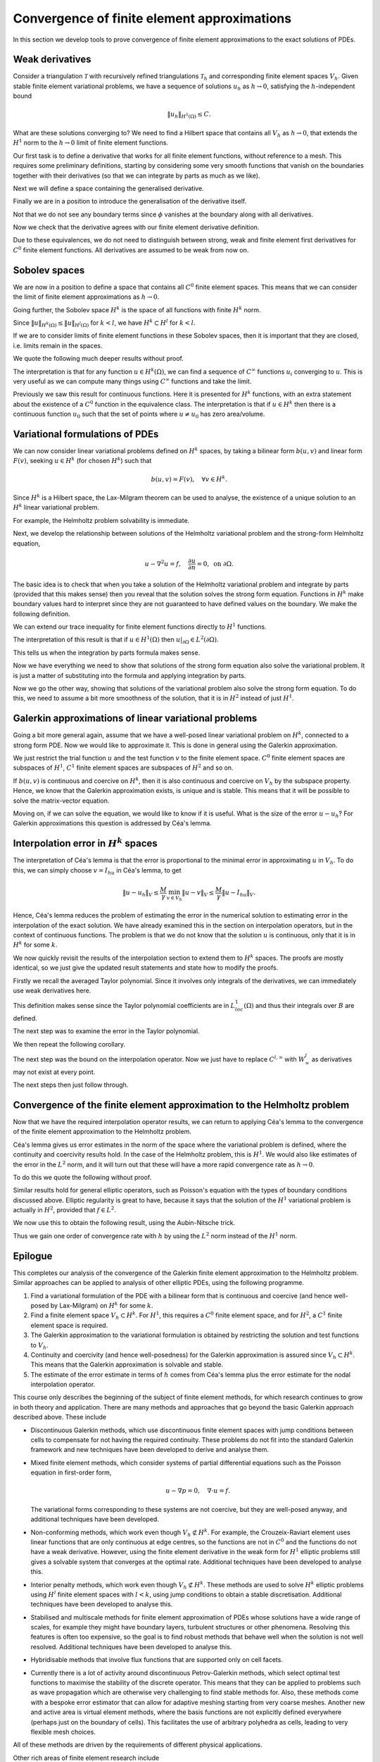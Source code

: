 .. default-role:: math

Convergence of finite element approximations
============================================

In this section we develop tools to prove convergence of finite
element approximations to the exact solutions of PDEs.

.. Dropdown:: A video recording of the following material is available here.
		  
    .. container:: vimeo

        .. raw:: html

            <iframe src="https://player.vimeo.com/video/490669563"
            frameborder="0" allow="autoplay; fullscreen"
            allowfullscreen></iframe>

    Imperial students can also `watch this video on Panopto <https://imperial.cloud.panopto.eu/Panopto/Pages/Viewer.aspx?id=5d2d1721-725f-43ef-bcdd-ac8f01056006>`_

Weak derivatives
----------------

Consider a triangulation `\mathcal{T}` with recursively refined
triangulations `\mathcal{T}_h` and corresponding finite element spaces
`V_h`.  Given stable finite element variational problems, we have a
sequence of solutions `u_h` as `h\to 0`, satisfying the
`h`-independent bound

.. math::
      
   \|u_h\|_{H^1(\Omega)} \leq C.

What are these solutions converging to? We need to find a Hilbert
space that contains all `V_h` as `h\to0`, that extends the `H^1` norm
to the `h\to 0` limit of finite element functions.

Our first task is to define a derivative that works for all finite
element functions, without reference to a mesh. This requires some
preliminary definitions, starting by considering some very smooth
functions that vanish on the boundaries together with their
derivatives (so that we can integrate by parts as much as we like).

.. proof:definition:: Compact support on \(\Omega\)

   A function `u` has compact support on `\Omega` if there exists `\epsilon>0`
   such that `u(x)=0` when `\min_{y\in\partial\Omega}|x-y|<\epsilon`.

.. proof:definition:: \(C^\infty_0(\Omega)\)
   
   We denote by `C^\infty_0(\Omega)` the subset of `C^\infty(\Omega)`
   corresponding to functions that have compact support on
   `\Omega`.

Next we will define a space containing the generalised derivative.

.. proof:definition:: \(L^1_{loc}\)
		      
   For triangles `K \subset \mathrm{int}\,(\Omega)`, we define

   .. math::

      \|u\|_{L^1(K)} = \int_K |u|\, d x,

   and

   .. math::

      L^1_K = \left\{u:\|u\|_{L^1(K)}<\infty\right\}.

   Then

   .. math::

      L^1_{loc} = \left\{
      f: f \in L^1(K) \quad \forall K\subset\mathrm{int}\,(\Omega)
      \right
      \}.

Finally we are in a position to introduce the generalisation of the
derivative itself.
      
.. proof:definition:: Weak derivative
		      
   The weak derivative `D_w^\alpha f\in L^1_{loc}(\Omega)` of a function `f\in L^1_{loc}(\Omega)` is defined by

   .. math::
   
      \int_\Omega \phi D_w^\alpha f \, d x = (-1)^{|\alpha|}
      \int_\Omega D^\alpha \phi f \, d x, \quad \forall \phi\in C^\infty_0(\Omega).

Not that we do not see any boundary terms since `\phi` vanishes at the
boundary along with all derivatives.
      
Now we check that the derivative agrees with our finite element derivative
definition.

.. proof:lemma::

   Let `V` be a `C^0` finite element space. Then, for `u\in V`, the finite
   element derivative of u is equal to the weak
   derivative of `u`.

.. proof:proof:: 

   Taking any `\phi\in C_0^\infty(\Omega)`, we have

   .. math::

      \int_\Omega
      \phi \frac{\partial}{\partial x_i}|_{FE}u \, d x  = \sum_{K}\int_K \phi \frac{\partial u}{\partial x_i}\, d x,
      
      &= \sum_K\left(-\int_K \frac{\partial \phi}{\partial x_i} u \, d x + \int_{\partial K}
      \phi n_i u \, d S\right),

      &= -\sum_K\int_K \frac{\partial\phi}{\partial x_i} u \, d x = -\int_\Omega
      \frac{\partial \phi}{\partial x_i} u \, d x,

   as required.

.. proof:exercise::

   Let `V` be a `C^1` finite element space. For `u\in V`, show that the finite
   second derivatives of u is equal to the weak
   second derivative of `u`.

.. proof:exercise::


   Let `V` be a discontinuous finite element space. For `u\in V`, show
   that the weak derivative does not coincide with the finite element
   derivative in general (find a counter-example).
   
.. proof:lemma:: 

   For `u\in C^{|\alpha|}(\Omega)`, the usual ``strong'' derivative
   `D^\alpha` of u is equal to the weak derivative `D_w^\alpha` of `u`.

.. proof:exercise::

   Prove this lemma.

Due to these equivalences, we do not need to distinguish between
strong, weak and finite element first derivatives for `C^0` finite
element functions. All derivatives are assumed to be weak from now on.


Sobolev spaces
--------------

.. Dropdown:: A video recording of the following material is available here.
		  
    .. container:: vimeo

        .. raw:: html

            <iframe src="https://player.vimeo.com/video/490880876"
            frameborder="0" allow="autoplay; fullscreen"
            allowfullscreen></iframe>

    Imperial students can also `watch this video on Panopto <https://imperial.cloud.panopto.eu/Panopto/Pages/Viewer.aspx?id=ab4667ea-fb50-461e-940f-ac8f010c13fa>`_

We are now in a position to define a space that contains all `C^0`
finite element spaces. This means that we can consider the limit
of finite element approximations as `h\to 0`.

.. proof:definition:: The Sobolev space \(H^1\)

   `H^1(\Omega)` is the function space defined by

   .. math::

      H^1(\Omega) = \left\{
      u\in L^1_{loc}: \|u\|_{H^1(\Omega)}<\infty\right\}.

Going further, the Sobolev space `H^k` is the space of all functions
with finite `H^k` norm.
      
.. proof:definition:: The Sobolev space \(H^k\)

   `H^k(\Omega)` is the function space defined by
   
   .. math::

      H^k(\Omega) = \left\{
      u\in L^1_{loc}: \|u\|_{H^k(\Omega)}<\infty\right\}

Since `\|u\|_{H^k(\Omega)} \leq \|u\|_{H^l(\Omega)}` for `k<l`,
we have `H^k \subset H^l` for `k<l`.
      
If we are to consider limits of finite element functions in these
Sobolev spaces, then it is important that they are closed, i.e.
limits remain in the spaces.

.. proof:lemma:: \(H^k\) spaces are Hilbert spaces

   The space `H^k(\Omega)` is closed.

   Let `\{u_i\}` be a Cauchy sequence in `H^k`. Then `\{D^\alpha u_i\}`
   is a Cauchy sequence in `L^2(\Omega)` (which is closed), so `\exists
   v^\alpha \in L^2(\Omega)` such that `D^\alpha u_i\to v^\alpha` for
   `|\alpha|\leq k`.  If `w_j\to w` in `L^2(\Omega)`, then for `\phi\in
   C^\infty_0(\Omega)`,

   .. math::

      \int_\Omega (w_j-w)\phi \, d x \leq \|w_j-w\|_{L^2(\Omega)}\|\phi\|_{L^\infty}\to 0.

   We use this equation to get

   .. math::
      
      \int_\Omega v^\alpha \phi \, d x  &= \lim_{i\to \infty} \int_\Omega
      \phi D^\alpha u_i \, d x,
      
      &= \lim_{i\to \infty} (-1)^{|\alpha|}\int_\Omega u_i D^\alpha\phi \, d x ,
 
      &= (-1)^{|\alpha|} \int_\Omega v D^\alpha \phi \, d x,

   i.e. `v^\alpha` is the weak derivative of `u` as required.

We quote the following much deeper results without proof.

.. proof:theorem:: \(H=W\)

   Let `\Omega` be any open set. Then `H^k(\Omega)\cap C^\infty(\Omega)`
   is dense in `H^k(\Omega)`.

The interpretation is that for any function `u\in H^k(\Omega)`,
we can find a sequence of `C^\infty` functions `u_i` converging
to `u`. This is very useful as we can compute many things using
`C^\infty` functions and take the limit.

.. _sobolev:

.. proof:theorem:: Sobolev's inequality

   Let `\Omega` be an `n`-dimensional domain with Lipschitz boundary, let
   `k` be an integer with `k>n/2`. Then there exists a constant
   `C` such that

   .. math::

      \|u\|_{L^\infty(\Omega)} = \mathrm{ess}\sup_{x\in \Omega}|u(x)|
      \leq C\|u\|_{H^k(\Omega)}.

   Further, there is a `C^0` continuous function in the `L^\infty(\Omega)`
   equivalence class of `u`.

Previously we saw this result for continuous functions. Here it is
presented for `H^k` functions, with an extra statement about the
existence of a `C^0` function in the equivalence class. The
interpretation is that if `u\in H^k` then there is a continuous
function `u_0` such that the set of points where `u\neq u_0` has zero
area/volume.

.. proof:corollary:: Sobolev's inequality for derivatives

   Let `\Omega` be a `n`-dimensional domain with Lipschitz boundary, let
   `k` be an integer with `k-m>n/2`. Then there exists a constant
   `C` such that

   .. math::

      \|u\|_{W_\infty^m(\Omega)} :=
      \sum_{|\alpha|\leq m}\|D^\alpha u\|_{L^\infty(\Omega)}
      \leq C\|u\|_{H^k(\Omega)}.

   Further, there is a `C^m` continuous function in the `L^\infty(\Omega)`
   equivalence class of `u`.

.. proof:proof::

   Just apply Sobolev's inequality to the `m` derivatives of `u`.


Variational formulations of PDEs
--------------------------------

.. Dropdown:: A video recording of the following material is available here.
		  
    .. container:: vimeo

        .. raw:: html

            <iframe src="https://player.vimeo.com/video/490669306"
            frameborder="0" allow="autoplay; fullscreen"
            allowfullscreen></iframe>

    Imperial students can also `watch this video on Panopto <https://imperial.cloud.panopto.eu/Panopto/Pages/Viewer.aspx?id=4ac5a081-3109-4b2f-86df-ac8f010fa52c>`_

We can now consider linear variational problems defined on `H^k`
spaces, by taking a bilinear form `b(u,v)` and linear form
`F(v)`, seeking `u\in H^k` (for chosen `H^k`) such that

.. math::

   b(u,v) = F(v), \quad \forall v \in H^k.

Since `H^k` is a Hilbert space, the Lax-Milgram theorem can be used to
analyse, the existence of a unique solution to an `H^k` linear
variational problem.

For example, the Helmholtz problem solvability is immediate.

.. proof:theorem:: Well-posedness for (modified) Helmholtz)

   The Helmholtz variational problem on `H^1` satisfies the conditions
   of the Lax-Milgram theorem.

.. proof:proof::

   The proof for `C^0` finite element spaces extends immediately
   to `H^1`.

Next, we develop the relationship between solutions of the Helmholtz
variational problem and the strong-form Helmholtz equation,

.. math::

   u - \nabla^2 u = f, \quad \frac{\partial u}{\partial n} = 0, \mbox{ on } \partial\Omega.

The basic idea is to check that when you take a solution of the
Helmholtz variational problem and integrate by parts (provided that
this makes sense) then you reveal that the solution solves the strong
form equation. Functions in `H^k` make boundary values hard to
interpret since they are not guaranteed to have defined values on the
boundary.  We make the following definition.

.. proof:definition:: Trace of \(H^1\) functions

   Let `u\in H^1(\Omega)` and choose `u_i\in C^\infty(\Omega)` such
   that `u_i\to u`. We define the trace `u|_{\partial\Omega}`
   on `\partial\Omega` as the limit of the restriction of `u_i` to
   `\partial\Omega`. This definition is unique from the uniqueness of
   limits.

We can extend our trace inequality for finite element functions directly
to `H^1` functions.

.. proof:lemma:: Trace theorem for \(H^1\) functions
		 
   Let `u \in H^1(\Omega)` for a polygonal domain `\Omega`. Then the
   trace `u|_{\partial\Omega}` satisfies 

   .. math::

      \|
      u\|_{L^2(\partial\Omega)} \leq C\|u\|_{H^1(\Omega)}.  

The interpretation of this result is that if `u\in H^1(\Omega)` then
`u|_{\partial\Omega}\in L^2(\partial\Omega)`.
      
.. proof:proof::
   
   Adapt the proof for `C^0` finite element functions, choosing `u\in
   C^\infty(\Omega)`, and pass to the limit in `H^1(\Omega)`. 

This tells us when the integration by parts formula makes sense.
   
.. proof:lemma::
   
   Let `u\in H^2(\Omega)`, `v\in H^1(\Omega)`. Then

   .. math::
      \int_\Omega (-\nabla^2 u)v \, d x
      = \int_\Omega \nabla u\cdot\nabla v \, d x - \int_{\partial \Omega}
      \frac{\partial u}{\partial n} v\, d S.

.. proof:proof::

   First note that `u\in H^2(\Omega)\implies \nabla u \in (H^1(\Omega))^d`.
   Then

   .. math

      \| v\nabla u\|_{H^1(\Omega)} \leq  \|v\|_{H^1(\Omega)}\|\nabla u\|_{H^1(\Omega)}
      \implies v\nabla u \in H^1(\Omega).

   Then, take `v_i\in C^\infty(\Omega)` and `u_i\in C^\infty(\Omega)` converging
   to `v` and `u`, respectively, and `v_i\nabla u_i\in C^\infty(\Omega)` converges
   to `v\nabla u`. These satisfy the equation;
   we obtain the result by passing to the limit.

.. Dropdown:: A video recording of the following material is available here.
		  
    .. container:: vimeo

        .. raw:: html

            <iframe src="https://player.vimeo.com/video/490668791"
            frameborder="0" allow="autoplay; fullscreen"
            allowfullscreen></iframe>

    Imperial students can also `watch this video on Panopto <https://imperial.cloud.panopto.eu/Panopto/Pages/Viewer.aspx?id=11a1d9f5-c1e9-41c1-9207-ac8f01127eac>`_
   
Now we have everything we need to show that solutions of the strong
form equation also solve the variational problem. It is just a matter
of substituting into the formula and applying integration by parts.
   
.. proof:lemma::

   For `f\in L^2`,
   let `u\in H^2(\Omega)` solve

   .. math::
      
      u - \nabla^2 u = f, \quad \frac{\partial u}{\partial n} = 0 \mbox{ on } \partial\Omega,

   in the `L^2` sense, i.e. `\|u-\nabla^2 u - f\|_{L^2}=0`. Then
   `u` solves the variational form of the Helmholtz equation.

.. proof:proof::
   
   `u\in H^2\implies \|u\|_{H^2}<\infty\implies \|u\|_{H^1}<\infty\implies
   u\in H^1`. Multiplying by test function `v\in H^1`, and using the
   previous proposition gives

   .. math::
      
      \int_\Omega uv + \nabla u\cdot\nabla v\, d x = \int_\Omega fv \, d x, 
      \quad \forall v \in H^1(\Omega),

   as required.

Now we go the other way, showing that solutions of the variational
problem also solve the strong form equation. To do this, we need to
assume a bit more smoothness of the solution, that it is in `H^2`
instead of just `H^1`.
   
.. proof:theorem::
   
   Let `f\in L^2(\Omega)` and suppose that `u\in H^2(\Omega)` solves the
   variational Helmholtz equation on a polygonal domain `\Omega`. Then
   `u` solves the strong form Helmholtz equation with zero Neumann
   boundary conditions.

.. proof:proof::

   Using integration by parts for `u\in H^2`, `v\in C^\infty_0(\Omega)\in
   H^1`, we have

   .. math::
   
      \int_\Omega (u-\nabla^2 u -f)v\, d x = \int_\Omega uv + \nabla u\cdot\nabla
      v - vf \, d x = 0.

   It is a standard result that `C^\infty_0(\Omega)` is dense in `L^2(\Omega)`
   (i.e., every `L^2` function can be approximated arbitrarily closely by
   a `C^\infty_0` function),
   and therefore we can choose a sequence of v converging to `u-\nabla^2 u - f`
   and we obtain `\|u-\nabla^2 u -f \|_{L^2(\Omega)}=0`.

   Now we focus on showing the boundary condition is satisfied.
   We have

   .. math::
      0 = \int_\Omega uv + \nabla u \cdot \nabla v - fv \, d x

      &= \int_\Omega uv + \nabla u \cdot \nabla v - (u-\nabla^2u)v \, d x

      &= \int_{\partial\Omega} \frac{\partial u}{\partial n}v\, d S.

   We can find arbitrary `v\in L_2(\partial\Omega)`, hence
   `\|\frac{\partial u}{\partial n}\|_{L^2(\partial\Omega)}=0`.

Galerkin approximations of linear variational problems
------------------------------------------------------

.. Dropdown:: A video recording of the following material is available here.
		  
    .. container:: vimeo

        .. raw:: html

            <iframe src="https://player.vimeo.com/video/490668756"
            frameborder="0" allow="autoplay; fullscreen"
            allowfullscreen></iframe>

    Imperial students can also `watch this video on Panopto <https://imperial.cloud.panopto.eu/Panopto/Pages/Viewer.aspx?id=63ad7174-ffe3-44bf-bd94-ac8f011498d9>`_

Going a bit more general again, assume that we have a well-posed
linear variational problem on `H^k`, connected to a strong form
PDE. Now we would like to approximate it. This is done in general
using the Galerkin approximation.
   
.. proof:definition:: Galerkin approximation

   Consider a linear variational problem of the form:

   find `u \in H^k` such that

   .. math::

      b(u,v) = F(v), \quad \forall v \in H^k.
		      
   For a finite element space `V_h\subset V=H^k(\Omega)`, the Galerkin
   approximation of this `H^k` variational problem
   seeks to find `u_h\in V_h` such that

   .. math::

      b(u_h,v) = F(v), \quad \forall v \in V_h.

We just restrict the trial function `u` and the test function `v` to
the finite element space. `C^0` finite element spaces are subspaces of
`H^1`, `C^1` finite element spaces are subspaces of `H^2` and so on.

If `b(u,v)` is continuous and coercive on `H^k`, then it is also
continuous and coercive on `V_h` by the subspace property. Hence,
we know that the Galerkin approximation exists, is unique and is
stable. This means that it will be possible to solve the matrix-vector
equation.

.. Dropdown:: A video recording of the following material is available here.
		  
    .. container:: vimeo

        .. raw:: html

            <iframe src="https://player.vimeo.com/video/490668557"
            frameborder="0" allow="autoplay; fullscreen"
            allowfullscreen></iframe>

    Imperial students can also `watch this video on Panopto <https://imperial.cloud.panopto.eu/Panopto/Pages/Viewer.aspx?id=5c5e4671-ddb4-4cf2-afce-ac8f01165ff0>`_

..
  end of Week 9 material
    
Moving on, if we can solve the equation, we would like to know if it is
useful. What is the size of the error `u-u_h`? For Galerkin approximations
this question is addressed by Céa's lemma.

.. _thm-cea:

.. proof:theorem:: Céa's lemma.
   
   Let `V_h\subset V`, and let `u` solve a linear variational problem
   on `V`, whilst `u_h` solves the equivalent Galerkin approximation
   on `V_h`. Then

   .. math::
      \|u-u_h\|_V \leq \frac{M}{\gamma}\min_{v\in V_h}
      \|u-v\|_V,

   where `M` and `\gamma` are the continuity and coercivity constants
   of `b(u,v)`, respectively.

.. proof:proof::

   We have

   .. math::
   
      b(u,v) = F(v) \quad \forall v \in V, 
      b(u_h,v)  = F(v) \quad \forall v \in V_h.

   Choosing `v\in V_h\subset V` means we can use it in both equations,
   and subtraction and linearity lead to the ``Galerkin orthogonality''
   condition

   .. math::
   
      b(u-u_h,v) = 0, \quad \forall v\in V_h.

   Then, for all `v\in V_h`,

   .. math::
      
      \gamma\|u-u_h\|^2_V &\leq b(u-u_h,u-u_h),
   
      &= b(u-u_h,u-v) + \underbrace{b(u-u_h,v-u_h)}_{=0},

      &\leq M\|u-u_h\|_V\|u-v\|_V.

   So,

   .. math::

      \gamma\|u-u_h\|_V \leq M|u-v\|_V.
      
   Minimising over all `v` completes the proof.

Interpolation error in `H^k` spaces
-----------------------------------

.. Dropdown:: A video recording of the following material is available here.
		  
    .. container:: vimeo

        .. raw:: html

            <iframe src="https://player.vimeo.com/video/490668426"
            frameborder="0" allow="autoplay; fullscreen"
            allowfullscreen></iframe>

    Imperial students can also `watch this video on Panopto <https://imperial.cloud.panopto.eu/Panopto/Pages/Viewer.aspx?id=b473bf39-8d5b-4d2f-b051-ac8f01192b68>`_

The interpretation of Céa's lemma is that the error is proportional to
the minimal error in approximating `u` in `V_h`. To do this, we can
simply choose `v = I_hu` in Céa's lemma, to get

.. math::
   \|u-u_h\|_V \leq \frac{M}{\gamma}\min_{v\in V_h}
   \|u-v\|_V \leq \frac{M}{\gamma}\|u - I_hu\|_V.

Hence, Céa's lemma reduces the problem of estimating the error in the
numerical solution to estimating error in the interpolation of the
exact solution.  We have already examined this in the section on
interpolation operators, but in the context of continuous
functions. The problem is that we do not know that the solution `u` is
continuous, only that it is in `H^k` for some `k`.

We now quickly revisit the results of the interpolation section to
extend them to `H^k` spaces. The proofs are mostly identical, so we just
give the updated result statements and state how to modify the proofs.

Firstly we recall the averaged Taylor polynomial. Since it involves
only integrals of the derivatives, we can immediately use weak
derivatives here.

.. proof:definition:: Averaged Taylor polynomial with weak derivatives

   Let `\Omega\subset \mathbb{R}^n` be a domain with diameter `d`, that
   is star-shaped with respect to a ball `B` with radius `\epsilon`,
   contained within `\Omega`. For `f\in H^{k+1}(\Omega)` the
   averaged Taylor polynomial `Q_{k,B}f\in \mathcal{P}_k` is defined
   as

   .. math::
   
      Q_{k,B} f(x) = \frac{1}{|B|}\int_{B} T^kf(y,x) \, d y,

   where `T^kf` is the Taylor polynomial of degree `k` of `f`,

   .. math::
      T^k f(y,x) = \sum_{|\alpha|\leq k} D^\alpha f(y)\frac{(x-y)^\alpha}{\alpha!},

   evaluated using weak derivatives.

This definition makes sense since the Taylor polynomial coefficients
are in `L^1_{loc}(\Omega)` and thus their integrals over `B` are defined.

The next step was to examine the error in the Taylor polynomial.

.. proof:theorem::
   
   Let `\Omega\subset \mathbb{R}^n` be a domain with diameter `d`, that
   is star-shaped with respect to a ball `B` with radius `\epsilon`,
   contained within `\Omega`. There exists a constant `C(k,n)` such that
   for `0\leq |\beta| \leq k+1` and all `f \in H^{k+1}(\Omega)`,

   .. math::

      \|D^\beta(f-Q_{k,B}f)\|_{L^2} \leq C\frac{|\Omega|^{1/2}}{|B|^{1/2}}
      d^{k+1-|\beta|}\|\nabla^{k+1}f\|_{L^2(\Omega)}.

.. proof:proof::

   To show this, we assume that `f\in C^\infty(\Omega)`, in which case
   the result of :numref:`Theorem {number}<taylorerror>` applies. Then
   we obtain the present result by approximating `f` by a sequence of
   `C^\infty(\Omega)` functions and passing to the limit.
   
We then repeat the following corollary.

.. proof:corollary::
   
   Let `K_1` be a triangle with diameter `1`.
   There exists a constant `C(k,n)` such that

   .. math::
      
      \|f-Q_{k,B}f\|_{H^k(K_1)} \leq C|\nabla^{k+1}f|_{H^{k+1}(K_1)}.

.. proof:proof::

   Same as :numref:`Lemma {number}<unittaylorerr>`.
      
The next step was the bound on the interpolation operator. Now we just
have to replace `C^{l,\infty}` with `W^l_\infty` as derivatives may not
exist at every point.


.. proof:lemma::
   
   Let `(K_1,\mathcal{P},\mathcal{N})` be a finite element such that
   `K_1` is a triangle with diameter 1, and such that the nodal
   variables in `\mathcal{N}` involve only evaluations of functions or
   evaluations of derivatives of degree `\leq l`, and `\|N_i\|_{W^l_\infty(K_1)'}
   <\infty`, 

   .. math::
   
      \|N_i\|_{W_\infty^l(K_1)'} = \sup_{\|u\|_{W_\infty^l(K_1)}>0}
      \frac{|N_i(u)|}{\|u\|_{W_\infty^l(K_1)}}.

   Let `u\in H^k(K_1)` with
   `k>l+n/2`. Then

   .. math::

      \|\mathcal{I}_{K_1}u\|_{H^k(K_1)} \leq C\|u\|_{H^k(K_1)}.

.. proof:proof::

   Same as :numref:`Lemma {number}<Ibound>`. replacing `C^{l,\infty}`
   with `W^l_\infty`, and using the full version of the Sobolev
   inequality in :numref:`Lemma {number}<sobolev>`.

The next steps then just follow through.

.. proof:lemma::
   
   Let `(K_1,\mathcal{P},\mathcal{N})` be a finite element such that
   `K_1` has diameter `1`, and such that the nodal variables in
   `\mathcal{N}` involve only evaluations of functions or evaluations of
   derivatives of degree `\leq l`, and `\mathcal{P}` contain all
   polynomials of degree `k` and below, with `k>l+n/2`. Let `u\in
   H^{k+1}(K_1)`. Then for `i \leq k`, the local interpolation operator
   satisfies

   .. math::
      |\mathcal{I}_{K_1}u-u|_{H^i(K_1)} \leq C_1|u|_{H^{k+1}(K_1)}.

.. proof:proof::

   Same as :numref:`Lemma {number}<IerrK1>`.
      
.. proof:lemma::

   Let `(K,\mathcal{P},\mathcal{N})` be a finite element such that
   `K` has diameter `d`, and such that the nodal variables in
   `\mathcal{N}` involve only evaluations of functions or evaluations of
   derivatives of degree `\leq l`, and `\mathcal{P}` contains all
   polynomials of degree `k` and below, with `k>l+n/2`. Let `u\in
   H^{k+1}(K)`. Then for `i \leq k`, the local interpolation operator
   satisfies

   .. math::

      |\mathcal{I}_{K}u-u|_{H^i(K)} \leq C_Kd^{k+1-i}|u|_{H^{k+1}(K)}.

   where `C_K` is a constant that depends on the shape of `K` but not
   the diameter.

.. proof:proof::

   Repeat the scaling argument of :numref:`Lemma {number}<scaling>`.

.. proof:theorem::
   
   Let `\mathcal{T}` be a triangulation with finite elements
   `(K_i,\mathcal{P}_i,\mathcal{N}_i)`, such that the minimum aspect
   ratio `r` of the triangles `K_i` satisfies `r>0`, and such that the
   nodal variables in `\mathcal{N}` involve only evaluations of functions
   or evaluations of derivatives of degree `\leq l`, and `\mathcal{P}`
   contains all polynomials of degree `k` and below, with `k>l+n/2`. Let
   `u\in H^{k+1}(\Omega)`.  Let `h` be the maximum over all of the
   triangle diameters, with `0\leq h<1`. Let `V` be the corresponding
   `C^r` finite element space.  Then for `i\leq k` and `i \leq r+1`, the
   global interpolation operator satisfies

   .. math::

      \|\mathcal{I}_{h}u-u\|_{H^i(\Omega)} \leq Ch^{k+1-i}|u|_{H^{k+1}(\Omega)}.

.. proof:proof::
   
   Identical to :numref:`Theorem {number}<Iherr>`.

Convergence of the finite element approximation to the Helmholtz problem
------------------------------------------------------------------------

.. Dropdown:: A video recording of the following material is available here.
		  
    .. container:: vimeo

        .. raw:: html

            <iframe src="https://player.vimeo.com/video/490668331"
            frameborder="0" allow="autoplay; fullscreen"
            allowfullscreen></iframe>

    Imperial students can also `watch this video on Panopto <https://imperial.cloud.panopto.eu/Panopto/Pages/Viewer.aspx?id=913ad682-d5b9-4849-8dc8-ac8f0120d5e8>`_

Now that we have the required interpolation operator results, we
can return to applying Céa's lemma to the convergence of the
finite element approximation to the Helmholtz problem.
   
.. proof:corollary::

   The degree `k` Lagrange finite element approximation `u_h` to the
   solution `u` of the variational Helmholtz problem satisfies

   .. math::

      \|u_h-u\|_{H^1(\Omega)} \leq Ch^k\|u\|_{H^{k+1}(\Omega)}.

.. proof:proof::
      
   We combine Céa's lemma with the previous estimate, since

   .. math::

      \min_{v\in V_h}
      \|u-v\|_{H^1(\Omega)} \leq \|u-I_hu\|_{H^1(\Omega)}
      \leq Ch^k\|u\|_{H^{k+1}}(\Omega),

   having chosen `i=1`.

.. proof:exercise::

   Consider the variational problem of finding `u\in H^1([0,1])`
   such that

   .. math::

      \int_0^1 vu + v'u' \, d x = \int_0^1 vx \, d x + v(1) - v(0),
      \quad \forall v \in H^1([0,1]).

   After dividing the interval `[0,1]` into `N` equispaced cells and
   forming a `P1` `C^0` finite element space `V_N`, the error
   `\|u-u_h\|_{H^1}=0` for any `N>0`.

   Explain why this is expected.

.. proof:exercise::

   Let `\mathring{H}^1([0,1])` be the subspace of `H^1([0,1])` such
   that `u(0)=0`.  Consider the variational problem of finding `u \in
   \mathring{H}^1([0,1])` with
   
   .. math::

      \int_0^1 v'u' \, d x = \int_0^{1/2} v \, d x, \quad \forall v \in \mathring{H}([0,1]).

   The interval `[0,1]` is divided into `3N` equispaced cells (where `N`
   is a positive integer). After forming a `P1` `C^0` finite element
   space `V_N`, the error `\|u-u_h\|_{H^1}` is found not to converge to
   zero. Explain why this is expected.
   
Céa's lemma gives us error estimates in the norm of the space where
the variational problem is defined, where the continuity and coercivity
results hold. In the case of the Helmholtz problem, this is `H^1`.
We would also like estimates of the error in the `L^2` norm, and
it will turn out that these will have a more rapid convergence rate
as `h\to 0`.

.. Dropdown:: A video recording of the following material is available here.
		  
    .. container:: vimeo

        .. raw:: html

            <iframe src="https://player.vimeo.com/video/490668178"
            frameborder="0" allow="autoplay; fullscreen"
            allowfullscreen></iframe>

    Imperial students can also `watch this video on Panopto <https://imperial.cloud.panopto.eu/Panopto/Pages/Viewer.aspx?id=256886bb-d6bd-41fa-916a-ac8f0126b14b>`_

To do this we quote the following without proof.

.. proof:theorem:: Elliptic regularity

   Let `w` solve the equation

   .. math::
      
      w - \nabla^2 w = f, \quad \frac{\partial w}{\partial n}=0 \mbox{ on }\partial\Omega,

   on a convex (results also hold for other types of "nice" domains)
   domain `\Omega`, with `f\in L^2`. Then there exists constant `C>0`
   such that

   .. math::
      
      |w|_{H^2(\Omega)} \leq C\|f\|_{L^2(\Omega)}.

Similar results hold for general elliptic operators, such as Poisson's
equation with the types of boundary conditions discussed above.
Elliptic regularity is great to have, because it says that the
solution of the `H^1` variational problem is actually in `H^2`,
provided that `f\in L^2`.

We now use this to obtain the following result, using the
Aubin-Nitsche trick.

.. _thm-L2-estimates:

.. proof:theorem::
   
   The degree `k` Lagrange finite element approximation `u_h` to the
   solution `u` of the variational Helmholtz problem satisfies

   .. math::
      
      \|u_h-u\|_{L^2(\Omega)} \leq Ch^{k+1}\|u\|_{H^{k+1}(\Omega)}.

.. proof:proof::
   
   We use the Aubin-Nitsche duality argument. Let `w` be the
   solution of

   .. math::
   
      w - \nabla^2 w = u - u_h,

   with the same Neumann boundary conditions as for `u`.

   Since `u - u_h \in H^1(\Omega) \subset L^2(\Omega)`, we have
   `w \in H^2(\Omega)` by elliptic regularity.
      
   Then we have (by multiplying by a test function an integrating by
   parts),

   .. math::
      
      b(w,v) = (u-u_h,v)_{L^2(\Omega)}, \quad \forall v\in H^1(\Omega),

   and so

   .. math::
      
      \|u-u_h\|^2_{L^2(\Omega)} &= (u-u_h,u-u_h) = b(w,u-u_h), 
      = b(w-\mathcal{I}_hw,u-u_h) \mbox{ (orthogonality) },
      
      &\leq C\|u-u_h\|_{H^1(\Omega)}\|w-\mathcal{I}_h w\|_{H^1(\Omega)}, 

      &\leq Ch\|u-u_h\|_{H^1(\Omega)} |w|_{H^2(\Omega)} 

      &\leq C_1 h^{k+1} |u|_{H^{k+1}(\Omega)\|u-u_h\|_{L^2(\Omega)}}

   and dividing both sides by `\|u-u_h\|_{L^2(\Omega)}` gives the result.

Thus we gain one order of convergence rate with `h` by using
the `L^2` norm instead of the `H^1` norm.
   
.. proof:exercise::

   Let `\Omega` be a convex polygonal 2D domain. Consider the
    following two problems.
 
   #. Find `u \in H^2` such that

      .. math::

	 \|\nabla^2 u + f\|_{L^2(\Omega)} = 0, \quad
	 \|u\|_{L^2(\partial\Omega)}=0,
      
      which we write in a shorthand as

      .. math::
      
	 -\nabla^2 u = f, \quad u|_{\partial\Omega} = 0.

   #. Find `u \in \mathring{H}^1(\Omega)` such that

      .. math::
      
	 \int_\Omega \nabla u \cdot \nabla v \, d x = \int_\Omega f v \, d x,
	 \quad \forall v \in \mathring{H}^1(\Omega),
       
      where `\mathring{H}^1(\Omega)` is the subspace of `H^1(\Omega)`
      consisting of functions whose trace vanishes on the boundary.

   Under assumptions on `u` which you should state, show that a solution
   to problem (1.) is a solution to problem (2.).

   Let `h` be the maximum triangle diameter of a triangulation
   `T_h` of `\Omega`, with `V_h` the corresponding linear Lagrange
   finite element space. Construct a finite element approximation to
   Problem (2.) above.  Briefly give the main arguments as to why the
   `L^2(\Omega)` norm of the error converges to zero quadratically in `h`
   as `h\to 0`, giving your assumptions.
      
Epilogue
--------
   
This completes our analysis of the convergence of the Galerkin finite
element approximation to the Helmholtz problem. Similar approaches can be
applied to analysis of other elliptic PDEs, using the following programme.

#. Find a variational formulation of the PDE with a bilinear form that
   is continuous and coercive (and hence well-posed by Lax-Milgram) on
   `H^k` for some `k`.
#. Find a finite element space `V_h \subset H^k`. For `H^1`, this requires
   a `C^0` finite element space, and for `H^2`, a `C^1` finite element
   space is required.
#. The Galerkin approximation to the variational formulation is obtained
   by restricting the solution and test functions to `V_h`.
   
#. Continuity and coercivity (and hence well-posedness) for the Galerkin
   approximation is assured since `V_h \subset H^k`. This means that
   the Galerkin approximation is solvable and stable.

#. The estimate of the error estimate in terms of `h` comes from
   Céa's lemma plus the error estimate for the nodal interpolation
   operator.

This course only describes the beginning of the subject of finite
element methods, for which research continues to grow in both theory
and application. There are many methods and approaches that go beyond
the basic Galerkin approach described above. These include

* Discontinuous Galerkin methods, which use discontinuous finite
  element spaces with jump conditions between cells to compensate for
  not having the required continuity. These problems do not fit into the
  standard Galerkin framework and new techniques have been developed to
  derive and analyse them.

* Mixed finite element methods, which consider systems of partial
  differential equations such as the Poisson equation in first-order
  form,

  .. math::

     u - \nabla p = 0, \quad \nabla\cdot u = f.

  The variational forms corresponding to these systems are not coercive,
  but they are well-posed anyway, and additional techniques have been
  developed.

* Non-conforming methods, which work even though `V_h \not\subset
  H^k`. For example, the Crouzeix-Raviart element uses linear functions
  that are only continuous at edge centres, so the functions are not
  in `C^0` and the functions do not have a weak derivative. However,
  using the finite element derivative in the weak form for `H^1` elliptic
  problems still gives a solvable system that converges at the optimal
  rate. Additional techniques have been
  developed to analyse this.

* Interior penalty methods, which work even though `V_h \not\subset
  H^k`. These methods are used to solve `H^k` elliptic problems using
  `H^l` finite element spaces with `l<k`, using jump conditions to
  obtain a stable discretisation. Additional techniques have been
  developed to analyse this.

* Stabilised and multiscale methods for finite element approximation
  of PDEs whose solutions have a wide range of scales, for example
  they might have boundary layers, turbulent structures or other
  phenomena. Resolving this features is often too expensive, so the
  goal is to find robust methods that behave well when the solution is
  not well resolved.  Additional techniques have been developed to
  analyse this.

* Hybridisable methods that involve flux functions that are supported
  only on cell facets.
  
* Currently there is a lot of activity around discontinuous
  Petrov-Galerkin methods, which select optimal test functions to
  maximise the stability of the discrete operator. This means that
  they can be applied to problems such as wave propagation which are
  otherwise very challenging to find stable methods for. Also, these
  methods come with a bespoke error estimator that can allow for
  adaptive meshing starting from very coarse meshes. Another new and
  active area is virtual element methods, where the basis functions
  are not explicitly defined everywhere (perhaps just on the boundary
  of cells). This facilitates the use of arbitrary polyhedra as cells,
  leading to very flexible mesh choices.

All of these methods are driven by the requirements of different physical
applications.

Other rich areas of finite element research include

* the development of bespoke, efficient iterative solver algorithms on
  parallel computers for finite element discretisations of PDEs. Here,
  knowledge of the analysis of the discretisation can lead to solvers
  that converge in a number of iterations that is independent of the
  mesh parameter `h`.

* adaptive mesh algorithms that use analytical techniques to estimate
  or bound the numerical error after the numerical solution has been
  computed, in order to guide iterative mesh refinement in particular
  areas of the domain.

.. end of week 10 material
